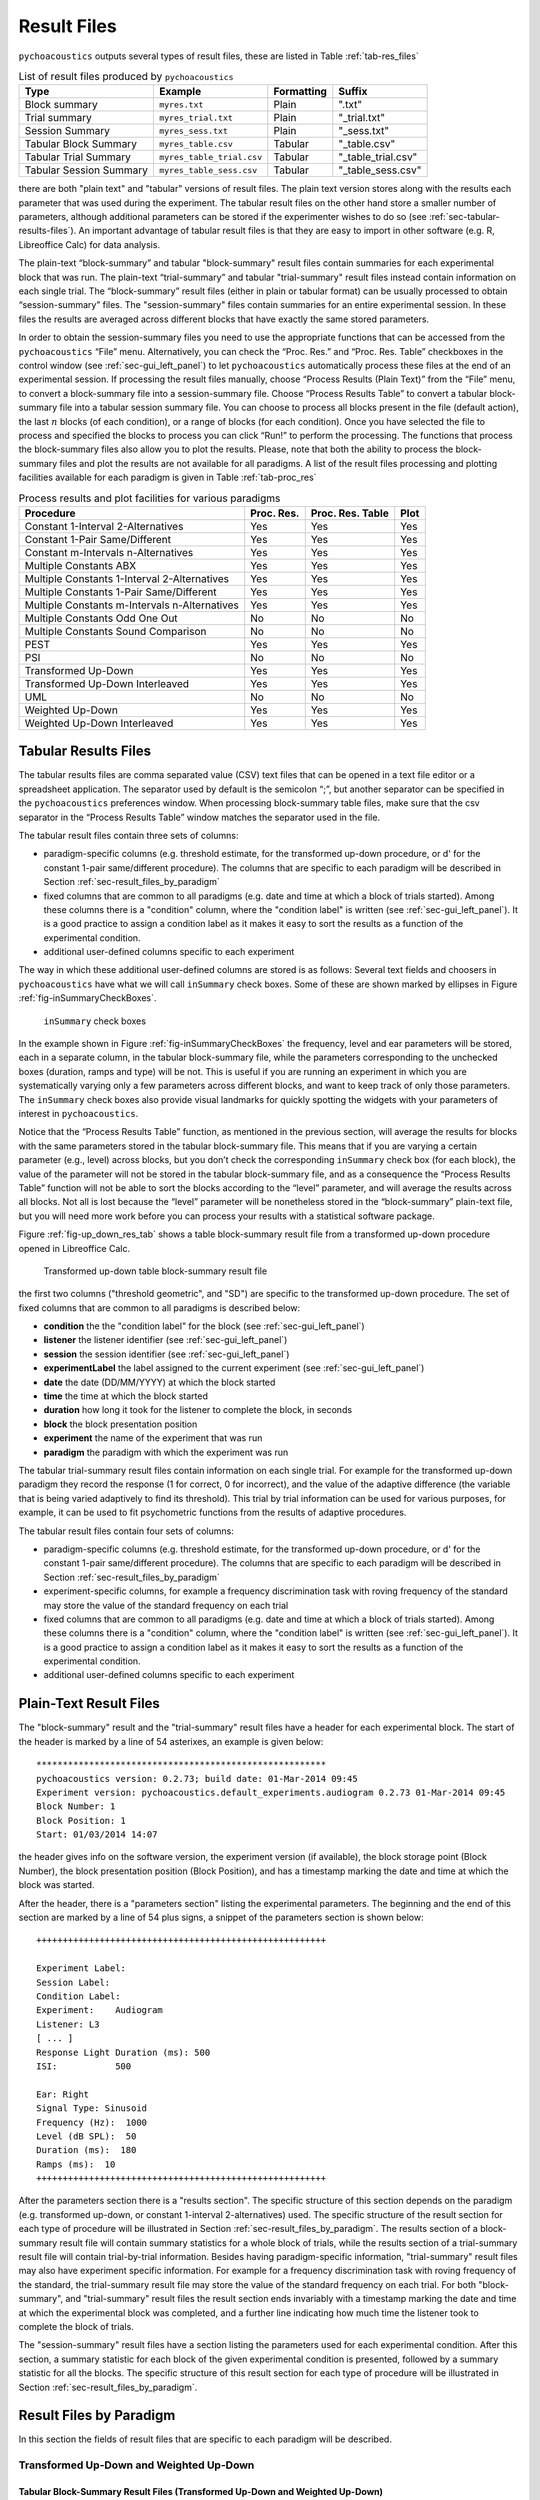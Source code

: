 .. _sec-results_files:

Result Files
*************

``pychoacoustics`` outputs several types of
result files, these are listed in Table :ref:`tab-res_files`

.. _tab-res_files:

.. table:: List of result files produced by ``pychoacoustics``

  ======================== ============================= ========== ======================
  Type                     Example                       Formatting Suffix
  ======================== ============================= ========== ======================
  Block summary            ``myres.txt``                 Plain      ".txt"
  Trial summary            ``myres_trial.txt``           Plain      "_trial.txt"
  Session Summary          ``myres_sess.txt``	         Plain      "_sess.txt"
  Tabular Block Summary    ``myres_table.csv``           Tabular    "_table.csv"
  Tabular Trial Summary    ``myres_table_trial.csv``     Tabular    "_table_trial.csv"
  Tabular Session Summary  ``myres_table_sess.csv``      Tabular    "_table_sess.csv"
  ======================== ============================= ========== ======================
  
there are both "plain text" and "tabular" versions of result files. The plain text version stores along with the results each parameter that was used during the experiment. The tabular result files
on the other hand store a smaller number of parameters, although additional parameters can be stored if the
experimenter wishes to do so (see :ref:`sec-tabular-results-files`). An important advantage of
tabular result files is that they are easy to import in other software (e.g. R, Libreoffice Calc) for data analysis.
   
The plain-text “block-summary” and tabular "block-summary" result files contain summaries 
for each experimental block that was run. The plain-text “trial-summary” and tabular "trial-summary" result 
files instead contain information on each single
trial. The “block-summary” result files (either in plain or tabular format) can be usually processed to
obtain “session-summary” files.
The "session-summary" files contain summaries for an entire 
experimental session. In these files the results are averaged across 
different blocks that have exactly the same stored parameters.

In order to obtain the session-summary
files you need to use the appropriate functions that can be accessed
from the ``pychoacoustics`` “File” menu. Alternatively, you can check the “Proc. Res.” 
and “Proc. Res. Table” checkboxes in the control window (see :ref:`sec-gui_left_panel`)
to let ``pychoacoustics`` automatically process these files at the end of an
experimental session. If processing the result files manually, choose
“Process Results (Plain Text)” from the “File” menu, to convert a block-summary file
into a session-summary file. Choose “Process Results Table” to
convert a tabular block-summary file into a tabular session
summary file. You can choose to
process all blocks present in the file (default action), the last
:math:`n` blocks (of each condition), or a range of blocks (for each
condition). Once you have selected the file to process and specified the
blocks to process you can click “Run!” to perform the processing.
The functions that process the block-summary files also allow you to plot the
results. Please, note that both the ability to process the block-summary files
and plot the results are not available for all paradigms.
A list of the result files processing and plotting facilities available
for each paradigm is given in Table :ref:`tab-proc_res`

.. _tab-proc_res:

.. table:: Process results and plot facilities for various paradigms

  ==================================================  ========== ================== =======
  Procedure                                           Proc. Res. Proc. Res. Table   Plot
  ==================================================  ========== ================== =======
  Constant 1-Interval 2-Alternatives                  Yes        Yes                Yes
  Constant 1-Pair Same/Different                      Yes        Yes                Yes
  Constant m-Intervals n-Alternatives                 Yes        Yes                Yes
  Multiple Constants ABX                              Yes        Yes                Yes
  Multiple Constants 1-Interval 2-Alternatives        Yes        Yes                Yes
  Multiple Constants 1-Pair Same/Different            Yes        Yes                Yes
  Multiple Constants m-Intervals n-Alternatives       Yes        Yes                Yes
  Multiple Constants Odd One Out                      No         No                 No
  Multiple Constants Sound Comparison                 No         No                 No	   
  PEST                                                Yes        Yes                Yes
  PSI                                                 No         No                 No
  Transformed Up-Down                                 Yes        Yes                Yes
  Transformed Up-Down Interleaved                     Yes        Yes                Yes
  UML                                                 No         No                 No
  Weighted Up-Down                                    Yes        Yes                Yes
  Weighted Up-Down Interleaved                        Yes        Yes                Yes
  ==================================================  ========== ================== =======

.. _sec-tabular-results-files:

Tabular Results Files
=====================

The tabular results files are comma separated value (CSV) text files
that can be opened in a text file editor or a spreadsheet application.
The separator used by default is the semicolon “;”, but another
separator can be specified in the ``pychoacoustics`` preferences window.
When processing block-summary table files, make sure that the csv
separator in the “Process Results Table” window matches the separator
used in the file.

The tabular result files contain three sets of columns:

- paradigm-specific columns (e.g. threshold estimate, for the transformed
  up-down procedure, or d' for the constant 1-pair same/different procedure).
  The columns that are specific to each paradigm will be described in
  Section :ref:`sec-result_files_by_paradigm`
- fixed columns that are common to all paradigms (e.g. date and time
  at which a block of trials started). Among these columns there is a
  "condition" column, where the "condition label" is written
  (see :ref:`sec-gui_left_panel`). It is a good practice to assign 
  a condition label as it makes it easy to sort the results as a function of the 
  experimental condition.
- additional user-defined columns specific to each experiment

The way in which these additional user-defined columns are stored is as follows:
Several text fields and choosers in ``pychoacoustics`` have what we will call
``inSummary`` check boxes. Some of these are shown marked by ellipses 
in Figure :ref:`fig-inSummaryCheckBoxes`.

.. _fig-inSummaryCheckBoxes:

.. figure:: Figures/inSummaryCheckBoxes.png
   :scale: 75%
   :alt: ``inSummary`` check boxes

   ``inSummary`` check boxes

In the example shown in Figure :ref:`fig-inSummaryCheckBoxes` the frequency,
level and ear parameters will be stored, each in a separate column, in
the tabular block-summary file, while the parameters
corresponding to the unchecked boxes (duration, ramps and type) will be
not. This is useful if you are running an experiment in which you are
systematically varying only a few parameters across different blocks,
and want to keep track of only those parameters. The ``inSummary`` check
boxes also provide visual landmarks for quickly spotting the widgets
with your parameters of interest in ``pychoacoustics``.

Notice that the “Process Results Table” function, as mentioned in the
previous section, will average the results for blocks with the same
parameters stored in the tabular block-summary file. This
means that if you are varying a certain parameter (e.g., level) across
blocks, but you don’t check the corresponding ``inSummary`` check box
(for each block), the value of the parameter will not be stored in the
tabular block-summary file, and as a consequence the “Process
Results Table” function will not be able to sort the blocks according to
the “level” parameter, and will average the results across all blocks.
Not all is lost because the “level” parameter will be nonetheless
stored in the “block-summary” plain-text file, but you will need more work before
you can process your results with a statistical software package.

Figure :ref:`fig-up_down_res_tab` shows a table block-summary result
file from a transformed up-down procedure opened in Libreoffice Calc.

.. _fig-up_down_res_tab:

.. figure:: Figures/up_down_res_tab.png
   :scale: 50%
   :alt: Transformed up-down table block-summary result file

   Transformed up-down table block-summary result file

the first two columns ("threshold geometric", and "SD") are specific
to the transformed up-down procedure. The set of fixed columns
that are common to all paradigms is described below:

- **condition** the the "condition label" for the block (see :ref:`sec-gui_left_panel`)
- **listener** the listener identifier (see :ref:`sec-gui_left_panel`)
- **session** the session identifier (see :ref:`sec-gui_left_panel`)
- **experimentLabel** the label assigned to the current experiment
  (see :ref:`sec-gui_left_panel`)
- **date** the date (DD/MM/YYYY) at which the block started
- **time** the time at which the block started
- **duration** how long it took for the listener to complete the
  block, in seconds
- **block** the block presentation position
- **experiment** the name of the experiment that was run
- **paradigm** the paradigm with which the experiment was run


The tabular trial-summary result files contain information on each single trial. For example 
for the transformed up-down paradigm they record the response (1 for correct, 0 for incorrect), and
the value of the adaptive difference (the variable that is being varied adaptively to find its threshold).
This trial by trial information can be used for various purposes, for example, it can be used to fit
psychometric functions from the results of adaptive procedures.

The tabular result files contain four sets of columns:

- paradigm-specific columns (e.g. threshold estimate, for the transformed
  up-down procedure, or d' for the constant 1-pair same/different procedure).
  The columns that are specific to each paradigm will be described in
  Section :ref:`sec-result_files_by_paradigm`
- experiment-specific columns, for example a frequency discrimination task with
  roving frequency of the standard may store the value of the standard frequency on each trial  
- fixed columns that are common to all paradigms (e.g. date and time
  at which a block of trials started). Among these columns there is a
  "condition" column, where the "condition label" is written
  (see :ref:`sec-gui_left_panel`). It is a good practice to assign 
  a condition label as it makes it easy to sort the results as a function of the 
  experimental condition.
- additional user-defined columns specific to each experiment
    
.. todo::
   
   For the experiment-specific column in tabular trial-summary files, make reference to prm['additional_parameters_to_write'] when it will be explained in the writing your own experiments section

.. _sec-plain-text-results-files:

Plain-Text Result Files
=======================

The "block-summary" result and the "trial-summary" result files
have a header for each experimental block. The start of the header
is marked by a line of 54 asterixes, an example is given below:

::

   *******************************************************
   pychoacoustics version: 0.2.73; build date: 01-Mar-2014 09:45
   Experiment version: pychoacoustics.default_experiments.audiogram 0.2.73 01-Mar-2014 09:45
   Block Number: 1
   Block Position: 1
   Start: 01/03/2014 14:07

the header gives info on the software version, the experiment
version (if available), the block storage point (Block Number), 
the block presentation position (Block Position), and has a 
timestamp marking the date and time at which the block was started.

After the header, there is a "parameters section" listing the 
experimental parameters. The beginning and the end of this section
are marked by a line of 54 plus signs, a snippet of the parameters
section is shown below:

::

   +++++++++++++++++++++++++++++++++++++++++++++++++++++++

   Experiment Label: 
   Session Label: 
   Condition Label: 
   Experiment:    Audiogram
   Listener: L3     
   [ ... ]
   Response Light Duration (ms): 500
   ISI:           500

   Ear: Right
   Signal Type: Sinusoid
   Frequency (Hz):  1000
   Level (dB SPL):  50
   Duration (ms):  180
   Ramps (ms):  10
   +++++++++++++++++++++++++++++++++++++++++++++++++++++++

After the parameters section there is a "results section". 
The specific structure of this section
depends on the paradigm (e.g. transformed up-down, or constant
1-interval 2-alternatives) used.
The specific structure of the result section for each type of
procedure will be illustrated in Section :ref:`sec-result_files_by_paradigm`.
The results section of a block-summary result file will contain
summary statistics for a whole block of trials, while the results
section of a trial-summary result file will contain trial-by-trial information.
Besides having paradigm-specific information, "trial-summary" result files may also have
experiment specific information. For example for a frequency discrimination task with
roving frequency of the standard, the trial-summary result file may store the value of the standard frequency on each trial.
For both "block-summary", and "trial-summary" result files the result section ends invariably with a timestamp marking the
date and time at which the
experimental block was completed, and a further line indicating
how much time the listener took to complete the block of trials.

.. todo::
   
   For the experiment-specific column in plain-text trial-summary result files, make reference to prm['additional_parameters_to_write'] when it will be explained in the writing your own experiments section

The "session-summary" result files have a section listing the
parameters used for each experimental condition. After this
section, a summary statistic for each block of the given experimental
condition is presented, followed by a summary statistic for all the blocks.
The specific structure of this result section for each type of
procedure will be illustrated in Section :ref:`sec-result_files_by_paradigm`.


.. _sec-result_files_by_paradigm:

Result Files by Paradigm
========================

In this section the fields of result files that are specific to each
paradigm will be described.


Transformed Up-Down and Weighted Up-Down
----------------------------------------

Tabular Block-Summary Result Files (Transformed Up-Down and Weighted Up-Down)
^^^^^^^^^^^^^^^^^^^^^^^^^^^^^^^^^^^^^^^^^^^^^^^^^^^^^^^^^^^^^^^^^^^^^^^^^^^^^

The transformed up-down and weighted up-down tabular block-summary result files have two
paradigm-specific columns:

- **threshold_arithmetic** or **threshold_geometric** the estimate of the threshold derived by averaging
  the final turnpoints of the adaptive track. Whether the column is named "threshold_arithmetic", or
  "threshold_geometric" depends on whether the adaptive track followed a geometric, or an arithmetic
  procedure. For "threshold_arithmetic" the threshold estimate is the arithmetic mean
  of the turnpoints, for "threshold_geometric" the threshold estimate is the geometric mean of
  the turnpoints.
- **SD** the standard deviation of the final turnpoints of the adaptive track. If the procedure
  is geometric the geometric standard deviation is calculated, otherwise the arithmetic standard deviation
  is calculated.


Tabular Trial-Summary Result Files (Transformed Up-Down and Weighted Up-Down)
^^^^^^^^^^^^^^^^^^^^^^^^^^^^^^^^^^^^^^^^^^^^^^^^^^^^^^^^^^^^^^^^^^^^^^^^^^^^^

The transformed up-down and weighted up-down tabular trial-summary result files have two
paradigm-specific columns:

- **adaptive_difference** the value of the adaptive difference, that is the variable that is being varied adaptively to find its threshold
- **response** 1 if the response was correct, 0 otherwise
 

Tabular Session-Summary Result Files (Transformed Up-Down and Weighted Up-Down)
^^^^^^^^^^^^^^^^^^^^^^^^^^^^^^^^^^^^^^^^^^^^^^^^^^^^^^^^^^^^^^^^^^^^^^^^^^^^^^^

The transformed up-down and weighted up-down tabular session-summary result files have two
paradigm-specific columns:

- **threshold_arithmetic** or **threshold_geometric** the arithmetic, or geometric average
  of the threshold estimates obtained in each block
- **SE** the arithmetic or geometric standard error of the  threshold estimates obtained in each block
    

Plain-Text Block-Summary Result Files (Transformed Up-Down and Weighted Up-Down)
^^^^^^^^^^^^^^^^^^^^^^^^^^^^^^^^^^^^^^^^^^^^^^^^^^^^^^^^^^^^^^^^^^^^^^^^^^^^^^^^

The results section of a transformed up-down procedure are shown below
(weighted up-down result files have the same structure):

::

   42.00 62.00 58.00 66.00 | 60.00 64.00 58.00 62.00 54.00 56.00 50.00 52.00 | 

   turnpointMean = 57.00, s.d. =  4.90 
   B1 = 30, B2 = 22

the first line lists the turnpoints; the first ``|`` sign separates 
the initial turnpoints, which are not included in the threshold estimate, 
from the final turnpoints. The second line shows the threshold estimate 
(``turnpointMean``) which is obtained by averaging the final turnpoints,
and the standard deviation of the turnpoints.
The final line lists the number of times each button was pressed by the listener.
In the above case the listener pressed button one 30 times and button two 22 times.
This may be useful to detect any biases in the choice of interval. The results above were collected using
an arithmetic procedure. When the results are obtained with a geometric procedure
the second line of the results section labels the threshold estimate as 
``geometric turnpointMean``, as shown in the example below:

::

   0.08  5.00  1.25 80.00 | 10.00 40.00 10.00 200.00 25.00 200.00  6.25 25.00 | 

   geometric turnpointMean = 29.82, s.d. =  3.75 
   B1 = 22, B2 = 40

and the threshold and standard deviation values are computed as geometric mean, and geometric standard deviation, respectively.

Plain-Text Trial-Summary Result Files (Transformed Up-Down and Weighted Up-Down)
^^^^^^^^^^^^^^^^^^^^^^^^^^^^^^^^^^^^^^^^^^^^^^^^^^^^^^^^^^^^^^^^^^^^^^^^^^^^^^^^

A snippet from a transformed up-down trial-summary result file is shown
below:

::

   50.0; 1; 
   50.0; 1; 
   46.0; 1; 
   46.0; 1; 
   42.0; 1; 
   42.0; 0; 
   46.0; 0; 
   50.0; 1; 

each row represents a trial, the first colum shows the value of the
adaptive difference for that trial (e.g. the level of the signal in
a signal detection task), while the second column indicates whether
the response was correct (``1``), or incorrect (``0``). Note that 
depending on the experiment, additional variables may be stored in
a ``trial-summary`` result file. For example, in the ``F0DL`` experiment, which
has an option to use either a fixed, or a roving F0, the F0 for the
trial is listed in the third column of the ``trial-summary`` result file, as shown
below:

::

   20.0; 1; 408.58891957189206 ;
   20.0; 1; 409.72312872085564 ;
   5.0; 1; 474.15423804320403 ;
   5.0; 1; 404.43567907073964 ;
   1.25; 1; 456.6493420827598 ;
   1.25; 1; 406.34270314673716 ;

Plain-Text Session-Summary Files (Transformed Up-Down and Weighted Up-Down)
^^^^^^^^^^^^^^^^^^^^^^^^^^^^^^^^^^^^^^^^^^^^^^^^^^^^^^^^^^^^^^^^^^^^^^^^^^^

The result section of a session-summary result file for a transformed up-down procedure is shown
below:

::

   57.00
   44.00

   Mean = 50.50 
   SE =  6.50 

the session included two blocks of trials, and the first two lines
list the threshold estimate for each of these blocks. The following
lines present the mean and the standard error of these threshold
estimates. If the procedure is arithmetic, the mean and the standard error
are calculated as the arithmetic meand and the arithmetic standard error.
If the procedure is geometric, the mean and the standard error
are calculated as the geometric meand and the geometric standard error.

Transformed Up-Down and Weighted Up-Down Interleaved Result Files
------------------------------------------------------------------

Tabular Block-Summary Result Files (Transformed Up-Down and Weighted Up-Down Interleaved)
^^^^^^^^^^^^^^^^^^^^^^^^^^^^^^^^^^^^^^^^^^^^^^^^^^^^^^^^^^^^^^^^^^^^^^^^^^^^^^^^^^^^^^^^^

For each adaptive track, the transformed up-down and weighted up-down interleaved tabular block-summary result files have two
paradigm-specific columns:

- **threshold_arithmetic_trackX** or **threshold_geometric_trackX** the estimate of the threshold derived by averaging
  the final turnpoints of the adaptive track number *X*. Whether the column is named "threshold_arithmetic", or
  "threshold_geometric" depends on whether the adaptive track followed a geometric, or an arithmetic
  procedure. For "threshold_arithmetic" the threshold estimate is the arithmetic mean
  of the turnpoints, for "threshold_geometric" the threshold estimate is the geometric mean of
  the turnpoints.
- **SD_trackX** the standard deviation of the final turnpoints of the
  adaptive track number *X*. If the procedure
  is geometric the geometric standard deviation is calculated, otherwise the arithmetic standard deviation
  is calculated.

Tabular Trial-Summary Result Files (Transformed Up-Down and Weighted Up-Down Interleaved)
^^^^^^^^^^^^^^^^^^^^^^^^^^^^^^^^^^^^^^^^^^^^^^^^^^^^^^^^^^^^^^^^^^^^^^^^^^^^^^^^^^^^^^^^^

Not currently implemented.

Tabular Session-Summary Result Files (Transformed Up-Down and Weighted Up-Down Interleaved)
^^^^^^^^^^^^^^^^^^^^^^^^^^^^^^^^^^^^^^^^^^^^^^^^^^^^^^^^^^^^^^^^^^^^^^^^^^^^^^^^^^^^^^^^^^^

For each adaptive track, the transformed up-down and weighted up-down
interleaved tabular session-summary result files have two
paradigm-specific columns:

- **threshold_arithmetic_trackX** or **threshold_geometric_trackX** the arithmetic, or geometric average
  of the threshold estimates obtained in each block for the adaptive
  track number *X*
- **SE_trackX** the arithmetic or geometric standard error of the
  threshold estimates obtained in each block for the track number *X*

Plain-Text Block-Summary Result Files (Transformed Up-Down and Weighted Up-Down Interleaved)
^^^^^^^^^^^^^^^^^^^^^^^^^^^^^^^^^^^^^^^^^^^^^^^^^^^^^^^^^^^^^^^^^^^^^^^^^^^^^^^^^^^^^^^^^^^^

The result section of a plain-text block-summary file with a
transformed up-down interleaved paradigm is shown below:

::
   
   TRACK 1:
   -212.00 -208.00 -212.00 -200.00 | -204.00 -200.00 -204.00 -202.00 -204.00 -202.00 -208.00 -206.00 -208.00 -202.00 -206.00 -202.00 -208.00 -206.00 -208.00 -204.00 -208.00 -204.00 -210.00 -206.00 -210.00 -204.00 -206.00 -204.00 | 

   turnpointMean = -205.25, s.d. =  2.69 
   B1 = 44, B2 = 47

   TRACK 2:
   -208.00 -200.00 -208.00 -204.00 | -214.00 -212.00 -228.00 -224.00 -226.00 -224.00 -232.00 -230.00 -232.00 -230.00 -238.00 -232.00 | 

   turnpointMean = -226.83, s.d. =  7.55 
   B1 = 29, B2 = 42

for each track, after the track label ("TRACK 1", "TRACK 2", etc...), the first line lists the turnpoints; the first ``|`` sign separates 
the initial turnpoints, which are not included in the threshold estimate, 
from the final turnpoints. The second line after the track label shows the threshold estimate 
(``turnpointMean``) which is obtained by averaging the final turnpoints,
and the standard deviation of the turnpoints.
The final line lists the number of times each button was pressed by
the listener. The results above were collected using
an arithmetic procedure. When the results are obtained with a geometric procedure
the second line of the results section labels the threshold estimate as 
``geometric turnpointMean``, and the threshold and standard deviation
values are computed as geometric mean, and geometric standard deviation, respectively.

Plain-Text Trial-Summary Result Files (Transformed Up-Down and Weighted Up-Down Interleaved)
^^^^^^^^^^^^^^^^^^^^^^^^^^^^^^^^^^^^^^^^^^^^^^^^^^^^^^^^^^^^^^^^^^^^^^^^^^^^^^^^^^^^^^^^^^^^

A snippet from the he results section of a plain-text trial-summary file for a
transformed up-down interleaved paradigm is shown below:

::
   
   -200.0; TRACK 1; 1; 
   -200.0; TRACK 2; 1; 
   -200.0; TRACK 1; 1; 
   -200.0; TRACK 2; 1;

for each trial, the first column shows the value of the adaptive difference (e.g. the level of the signal in
a signal detection task), the second column shows the track number,
and the third column indicates whether the response was correct (``1``), or incorrect (``0``)


Plain-Text Session-Summary Files (Transformed Up-Down and Weighted Up-Down Interleaved)
^^^^^^^^^^^^^^^^^^^^^^^^^^^^^^^^^^^^^^^^^^^^^^^^^^^^^^^^^^^^^^^^^^^^^^^^^^^^^^^^^^^^^^^

The results section of a plain-text session-summary file for a
transformed up-down interleaved paradigm is shown below:

::
   
   ----------
   TRACK 1: 
   -205.25
   -228.33

   Mean = -216.79 
   SE = 11.54 


   ----------
   TRACK 2: 
   -226.83
   -214.14

   Mean = -220.49 
   SE =  6.35

for each track, first a list of the threshold estimates obtained in
each block is printed. Then the geometric or arithmetic (depending on
the procedure) mean and standard deviation are shown.


UML and PSI Result Files
------------------------

Tabular Block-Summary Result Files (UML and PSI)
^^^^^^^^^^^^^^^^^^^^^^^^^^^^^^^^^^^^^^^^^^^^^^^^

The UML and PSI tabular block-summary result files have three
paradigm-specific columns:

- **threshold** the estimate of the threshold, or the midpoint of the psychometric function
- **slope** the estimate of the slope of the psychometric function
- **lapse** the estimate of the lapse rate, which determines the upper asymptote of the psychometric function

Tabular Trial-Summary Result Files (UML and PSI)
^^^^^^^^^^^^^^^^^^^^^^^^^^^^^^^^^^^^^^^^^^^^^^^^

The UML and PSI tabular block-summary result files have two
paradigm-specific columns:

- **adaptive_difference** the value at each trial of the parameter that is 
  adaptively varied to find the psychometric function
- **response** the response of the listener, 1 if s/he chose the correct
  interval, 0 otherwise

Tabular Session-Summary Result Files (UML and PSI)
^^^^^^^^^^^^^^^^^^^^^^^^^^^^^^^^^^^^^^^^^^^^^^^^^^

Not currently implemented. Probably this will be never implemented
because it makes more sense to obtain session estimates by fitting psychometric functions to the
responses across all the session than to average the estimates from
the tabular block-summary result files.

Plain-Text Block-Summary Result Files (UML and PSI)
^^^^^^^^^^^^^^^^^^^^^^^^^^^^^^^^^^^^^^^^^^^^^^^^^^^

The results section of a UML procedure is shown below
(the structure for the PSI procedure is the same):

::
     
   Midpoint = 0.046 
   Slope = 1.299 
   Lapse = 0.061 

   B1 = 51, B2 = 49

the first line shows the estimated midpoint of the psychometric function (the threshold),
the second line shows the estimated slope of the psychometric function, and the third line
shows the estimated lapse rate which determines the upper asymptote of the psychometric function.


Plain-Text Trial-Summary Result Files (UML and PSI)
^^^^^^^^^^^^^^^^^^^^^^^^^^^^^^^^^^^^^^^^^^^^^^^^^^^

The result section of the UML and PSI tabular trial-summary files has two paradigm-specific columns. The first column
shows the value of the adaptive difference (the parameter that is 
adaptively varied to find the psychometric function) for each trial. The second column
shows the response (1 for correct, 0 otherwise) given by the listener
on each trial.

Plain-Text Session-Summary Result Files (UML and PSI)
^^^^^^^^^^^^^^^^^^^^^^^^^^^^^^^^^^^^^^^^^^^^^^^^^^^^^

Not currently implemented. Probably this will be never implemented
because it makes more sense to obtain session estimates by fitting psychometric functions to the
responses across all the session than to average the estimates from
the plain-text block-summary result files.

PEST Result Files
-----------------

Tabular Block-Summary Result Files (PEST)
^^^^^^^^^^^^^^^^^^^^^^^^^^^^^^^^^^^^^^^^^

The PEST tabular block-summary result files have a single paradigm
specific column:

- **threshold_arithmetic** or **threshold_geometric** the threshold estimate. Whether the column is labelled "threshold_arithmetic", or "threshold_geometric" depends on whether an arithmetic, or a geometric procedure was used to vary the adaptive difference (the variable that is being varied adaptively to find its threshold).


Tabular Trial-Summary Result Files (PEST)
^^^^^^^^^^^^^^^^^^^^^^^^^^^^^^^^^^^^^^^^^

Not currently implemented.

Tabular Session-Summary Result Files (PEST)
^^^^^^^^^^^^^^^^^^^^^^^^^^^^^^^^^^^^^^^^^^^

The PEST tabular session-summary result files have two paradigm
specific columns:

- **threshold_arithmetic** or **threshold_geometric** the threshold estimated by averaging across trial blocks. Whether the column is labelled "threshold_arithmetic", or "threshold_geometric" depends on whether an arithmetic, or a geometric procedure was used to vary the adaptive difference (the variable that is being varied adaptively to find its threshold). For "threshold_arithmetic" the threshold estimate is obtained by the arithmetic mean of the threshold estimates in each block. For "threshold_geometric" the threshold estimate is obtained by the geometric mean of the threshold estimates in each block. 
- **SE** the standard error of the mean threshold obtained by averaging across blocks. For "threshold_arithmetic" the standard error is obtained by the arithmetic standard error of the threshold estimates in each block. For "threshold_geometric" the standard error is obtained by the geometric standard error of the threshold estimates in each block. 

Plain-Text Block-Summary Result Files (PEST)
^^^^^^^^^^^^^^^^^^^^^^^^^^^^^^^^^^^^^^^^^^^^

The result section of a plain-text block-summary result file obtained with the PEST paradigm is shown below:

::

   Threshold =  0.62 
   B1 = 179, B2 = 160

the first line shows the threshold estimate. The second line shows how many times the listener pressed each button. This may be useful to detect any biases in the choice of interval.

Plain-Text Trial-Summary Result Files (PEST)
^^^^^^^^^^^^^^^^^^^^^^^^^^^^^^^^^^^^^^^^^^^^

A snippet from a plain-text trial-summary result file obtained
with the PEST paradigm is shown below:

::

   50.0; 1; 
   50.0; 1; 
   50.0; 1; 
   50.0; 1; 
   50.0; 1; 
   50.0; 1; 
   50.0; 1; 
   45.0; 1; 
   40.0; 1; 
   30.0; 1; 
   30.0; 1; 
   30.0; 1;

the first column shows the value of the adaptive difference that was tested in
each trial. The second column indicates whether the listener's response was correct
or not (1 for correct, 0 otherwise).
   
Plain-Text Session-Summary Files (PEST)
^^^^^^^^^^^^^^^^^^^^^^^^^^^^^^^^^^^^^^^

The result section of a plain-text session-summary result file obtained with the PEST paradigm is shown below:

::

    0.62
    -0.62

    Mean =  0.00 
    SE =  0.62
   
the section starts with a listing of the threshold estimates obtained in each block.
After this listing the mean and standard error (arithmetic, or geometric, depending on the procedure used) of these threshold estimates are shown.


Constant m-Intervals n-Alternatives Result Files
------------------------------------------------

Tabular Block-Summary Result Files (Constant m-Intervals n-Alternatives)
^^^^^^^^^^^^^^^^^^^^^^^^^^^^^^^^^^^^^^^^^^^^^^^^^^^^^^^^^^^^^^^^^^^^^^^^

The constant m-intervals n-alternatives tabular block-summary result files have four
paradigm-specific columns:

- **dprime** the d' value
- **perc_corr** the percentage of correct response
- **n_corr** the number of correct responses
- **n_trials** the total number of trials

Tabular Trial-Summary Result Files (Constant m-Intervals n-Alternatives)
^^^^^^^^^^^^^^^^^^^^^^^^^^^^^^^^^^^^^^^^^^^^^^^^^^^^^^^^^^^^^^^^^^^^^^^^

Not currently available

Tabular Session-Summary Result Files (Constant m-Intervals n-Alternatives)
^^^^^^^^^^^^^^^^^^^^^^^^^^^^^^^^^^^^^^^^^^^^^^^^^^^^^^^^^^^^^^^^^^^^^^^^^^

The constant m-intervals n-alternatives tabular session-summary result files have four
paradigm-specific columns:

- **dprime** the d' value
- **perc_corr** the percentage of correct response
- **n_corr** the number of correct responses
- **n_trials** the total number of trials

Plain-Text Block-Summary Result Files (Constant m-Intervals n-Alternatives)
^^^^^^^^^^^^^^^^^^^^^^^^^^^^^^^^^^^^^^^^^^^^^^^^^^^^^^^^^^^^^^^^^^^^^^^^^^^

The result section of a plain-text block-summary result file obtained
with a constant m-intervals n-alternatives procedure is shown below:

::
   
   No. Correct = 37
   No. Total = 50
   Percent Correct =  0.74 
   d-prime = 0.910 

the first row shows the number of correct responses, the second row
shows the total number of trials, the third row shows the percentage
of correct responses, while the last row shows the d' value.
   
Plain-Text Trial-Summary Result Files (Constant m-Intervals n-Alternatives)
^^^^^^^^^^^^^^^^^^^^^^^^^^^^^^^^^^^^^^^^^^^^^^^^^^^^^^^^^^^^^^^^^^^^^^^^^^^

A snippet from a plain-text  trial-summary result file obtained
with a constant m-intervals n-alternatives procedure is shown below:

::
   
   1; 
   1; 
   0; 
   0; 
   1;

the first and only column shows the response of the listenr (1 for
correct, 0 otherwise).

Plain-Text Session-Summary Files (Constant m-Intervals n-Alternatives)
^^^^^^^^^^^^^^^^^^^^^^^^^^^^^^^^^^^^^^^^^^^^^^^^^^^^^^^^^^^^^^^^^^^^^^

::
   
   d-prime Block 1 = 0.910 
   d-prime Block 2 = 0.742 

   No. Correct = 72 
   No. Total = 100 
   Percent Correct = 72.00 
   d-prime = 0.824 


Multiple Constants m-Intervals n-Alternatives Result Files
----------------------------------------------------------

Tabular Block-Summary Result Files (Multiple Constants m-Intervals n-Alternatives)
^^^^^^^^^^^^^^^^^^^^^^^^^^^^^^^^^^^^^^^^^^^^^^^^^^^^^^^^^^^^^^^^^^^^^^^^^^^^^^^^^^

The multiple constants m-intervals n-alternatives tabular block-summary result files have four
paradigm-specific columns:

- **dprime_subcX** the d' value for sub-condition *X*
- **perc_corr_subcX** the percentage of correct response for sub-condition *X*
- **n_corr_subcX** the number of correct responses for sub-condition *X*
- **n_trials_subcX** the total number of trials for sub-condition *X*

Tabular Trial-Summary Result Files (Multiple Constants m-Intervals n-Alternatives)
^^^^^^^^^^^^^^^^^^^^^^^^^^^^^^^^^^^^^^^^^^^^^^^^^^^^^^^^^^^^^^^^^^^^^^^^^^^^^^^^^^

Not currently implemented.

Tabular Session-Summary Result Files (Multiple Constants m-Intervals n-Alternatives)
^^^^^^^^^^^^^^^^^^^^^^^^^^^^^^^^^^^^^^^^^^^^^^^^^^^^^^^^^^^^^^^^^^^^^^^^^^^^^^^^^^^^

The multiple constants m-intervals n-alternatives tabular
session-summary result files have the following
paradigm-specific columns:

- **dprime_ALL** the d' value across sub-conditions
- **perc_corr_ALL** the percentage of correct response across sub-conditions
- **n_corr_ALL** the number of correct responses across sub-conditions
- **n_trials_ALL** the total number of trials across sub-conditions

then for each sub-condition:

- **dprime_subcX** the d' value for sub-condition *X*
- **perc_corr_subcX** the percentage of correct response for sub-condition *X*
- **n_corr_subcX** the number of correct responses for sub-condition *X*
- **n_trials_subcX** the total number of trials for sub-condition *X*
  

Plain-Text Block-Summary Result Files (Multiple Constants m-Intervals n-Alternatives)
^^^^^^^^^^^^^^^^^^^^^^^^^^^^^^^^^^^^^^^^^^^^^^^^^^^^^^^^^^^^^^^^^^^^^^^^^^^^^^^^^^^^^

The result section of a plain-text block-summary result file obtained
with a multiple constants m-intervals n-alternatives procedure is shown below:

::
   
   CONDITION, 1; 1000.0
   No. Correct = 17
   No. Total = 25 
   Percent Correct = 68.00 
   d-prime = 0.661 

   CONDITION, 2; 2000.0
   No. Correct = 19
   No. Total = 25 
   Percent Correct = 76.00 
   d-prime = 0.999 

   CONDITION, ALL 
   No. Correct = 36
   No. Total = 50
   Percent Correct = 72.00 
   d-prime = 0.824

first, for each condition, after a line with the sub-condition number and
condition label, the number of correct responses, the number of total trials, the
percent of correct responses, and d' are show in successive lines. Then
the same information is shown for the data pooled across sub-conditions.


Plain-Text Trial-Summary Result Files (Multiple Constants m-Intervals n-Alternatives)
^^^^^^^^^^^^^^^^^^^^^^^^^^^^^^^^^^^^^^^^^^^^^^^^^^^^^^^^^^^^^^^^^^^^^^^^^^^^^^^^^^^^^

A snippet from a plain-text trial-summary result file obtained
with a multiple constants m-intervals n-alternatives procedure is
shown below:

::
   
   1000.0; 1; 
   1000.0; 1; 
   2000.0; 1; 
   1000.0; 0; 
   1000.0; 1; 
   2000.0; 1; 

the first column shows the sub-condition label for each trial, the second
column shows the response of the listener (1 for correct, 0
otherwise).

Plain-Text Session-Summary Files (Multiple Constants m-Intervals n-Alternatives)
^^^^^^^^^^^^^^^^^^^^^^^^^^^^^^^^^^^^^^^^^^^^^^^^^^^^^^^^^^^^^^^^^^^^^^^^^^^^^^^^

The result section of a plain-text session-summary result file obtained
with a multiple constants m-intervals n-alternatives procedure is shown below:

::
   
   CONDITION 1; 1000.0
   Percent Correct Block 1 = 68.00 
   Percent Correct Block 2 = 64.00 

   No. Correct = 33 
   No. Total = 50 
   Percent Correct = 66.00 
   d-prime = 0.583 

   CONDITION 2; 2000.0
   Percent Correct Block 1 = 76.00 
   Percent Correct Block 2 = 72.00 

   No. Correct = 37 
   No. Total = 50 
   Percent Correct = 74.00 
   d-prime = 0.910 

   CONDITION ALL
   Percent Correct Block 1 = 72.00 
   Percent Correct Block 2 = 68.00 

   No. Correct = 70 
   No. Total = 100 
   Percent Correct = 70.00 
   d-prime = 0.742

first, for each condition, a line with the sub-condition number and
sub-condition label is shown, followed by a list of the percentage of
correct responses for that condition in each block. After these lines
the number of correct responses, the number of total trials, the
percentage of correct responses, and d' are show in successive lines.

After these summaries for each sub-condition, the same summaries are shown
for the data pooled across sub-conditions ("CONDITION ALL").


Constant 1-Intervals 2-Alternatives Result Files
------------------------------------------------

Tabular Block-Summary Result Files (Constant 1-Intervals 2-Alternatives)
^^^^^^^^^^^^^^^^^^^^^^^^^^^^^^^^^^^^^^^^^^^^^^^^^^^^^^^^^^^^^^^^^^^^^^^^

The constant 1-interval 2-alternatives tabular block-summary result files have six
paradigm-specific columns:

- **dprime** the d' value
- **nTotal** the total number of trials 
- **nCorrectA** the number of correct responses for *A* (signal
  present) trials
- **nTotalA** the total number of *A* (signal present) trials
- **nCorrectB** the number of correct responses for *B* (signal
  absent) trials
- **nTotalB** the total number of *B* (signal absent) trials


Tabular Trial-Summary Result Files (Constant 1-Intervals 2-Alternatives)
^^^^^^^^^^^^^^^^^^^^^^^^^^^^^^^^^^^^^^^^^^^^^^^^^^^^^^^^^^^^^^^^^^^^^^^^

Not currently implemented.

Tabular Session-Summary Result Files (Constant 1-Intervals 2-Alternatives)
^^^^^^^^^^^^^^^^^^^^^^^^^^^^^^^^^^^^^^^^^^^^^^^^^^^^^^^^^^^^^^^^^^^^^^^^^^

The constant 1-interval 2-alternatives tabular session-summary result files have six
paradigm-specific columns:

- **dprime** the d' value
- **nTotal** the total number of trials 
- **nCorrectA** the number of correct responses for *A* (signal
  present) trials
- **nTotalA** the total number of *A* (signal
  present) trials
- **nCorrectB** the number of correct responses for *B* (signal
  absent) trials
- **nTotalB** the total number of *B* (signal
  absent) trials


Plain-Text Block-Summary Result Files (Constant 1-Intervals 2-Alternatives)
^^^^^^^^^^^^^^^^^^^^^^^^^^^^^^^^^^^^^^^^^^^^^^^^^^^^^^^^^^^^^^^^^^^^^^^^^^^

The result section of a plain-text block-summary result file obtained
with a constant 1-interval 2-alternatives procedure is
shown below:

::
   
   No. Correct = 16
   No. Total = 25
   Percent Correct = 64.00 
   d-prime = 0.785 

   No. Correct Condition Yes = 8
   No. Total Condition Yes = 11 
   Percent Correct Condition Yes = 72.73 
   No. Correct Condition No = 8
   No. Total Condition No = 14 
   Percent Correct Condition No = 57.14

the first part shows the number of correct responses, number of
total trials, the percentage of correct responses, and the d'
value. The second part shows the number of correct responses, the
number of total trials, and the percentage of correct responses
separately for signal present (in this case "Yes"), and signal absent
(in this case "No") trials. Please, note that "Yes", and "No" are the
names of the condition of the experiment that was ran. In other
experiments the names of the conditions will differ.


Plain-Text Trial-Summary Result Files (Constant 1-Intervals 2-Alternatives)
^^^^^^^^^^^^^^^^^^^^^^^^^^^^^^^^^^^^^^^^^^^^^^^^^^^^^^^^^^^^^^^^^^^^^^^^^^^

A snippet from a plain-text trial-summary result file obtained
with a constant 1-interval 2-alternatives procedure is
shown below:

::
   
   Yes; 1; 
   Yes; 1; 
   Yes; 0; 
   Yes; 1; 
   Yes; 1; 
   No; 0; 
   No; 0; 
   No; 0; 
   No; 0; 
   No; 1;

the first column shows the name of the condition (in this case "Yes"
for signal present, and "No" for signal absent). The second column
indicates  whether the response of the listener was correct or not (1 for correct, 0 otherwise).


Plain-Text Session-Summary Files (Constant 1-Intervals 2-Alternatives)
^^^^^^^^^^^^^^^^^^^^^^^^^^^^^^^^^^^^^^^^^^^^^^^^^^^^^^^^^^^^^^^^^^^^^^

The result section of a plain-text session-summary result file obtained
with a constant 1-interval 2-alternatives procedure is
shown below:

::
   
   d-prime Block 1 = 0.785
   d-prime Block 2 = 0.097

   No. Correct = 29 
   No. Total = 50 
   Percent Correct = 58.00 
   d-prime = 0.416 
   
   No. Correct A = 14 
   No. Total A = 23 
   Percent Correct A = 60.87 
   No. Correct B = 15 
   No. Total B = 27 
   Percent Correct B = 55.56

the section starts with a list of the d' values obtained on each block
of trials. The second paragraph shows the number of correct responses,
the total number of trials, the percentage of correct responses, and
the d' value. The last paragraph shows the number of correct
responses, the total number of trials, and the percentage of correct
responses separately for "A" (signal present), and "B" (signal absent) trials.



Multiple Constants 1-Intervals 2-Alternatives Result Files
----------------------------------------------------------

Tabular Block-Summary Result Files (Multiple Constants 1-Intervals 2-Alternatives)
^^^^^^^^^^^^^^^^^^^^^^^^^^^^^^^^^^^^^^^^^^^^^^^^^^^^^^^^^^^^^^^^^^^^^^^^^^^^^^^^^^

The multiple constants 1-interval 2-alternatives tabular block-summary
result files have the following paradigm-specific columns:

- **dprime_ALL** the d' value across all sub-conditions
- **nTotal_ALL** the total number of trials across all sub-conditions
- **nCorrectA_ALL** the number of correct responses for *A* (signal
  present) trials across all sub-conditions
- **nTotalA_ALL** the total number of *A* (signal present) trials across all sub-conditions
- **nCorrectB_ALL** the number of correct responses for *B* (signal
  absent) trials across all sub-conditions
- **nTotalB_ALL** the total number of *B* (signal absent) trials
  across all sub-conditions

then for each sub-condition:

- **dprime_subcX** the d' value for sub-condition *X*
- **nTotal_subcX** the total number of trials for sub-condition *X*
- **nCorrectA_subcX** the number of correct responses for *A* (signal
  present) trials for sub-condition *X*
- **nTotalA_subcX** the total number of *A* (signal present) trials for sub-condition *X*
- **nCorrectB_subcX** the number of correct responses for *B* (signal
  absent) trials for sub-condition *X*
- **nTotalB_subcX** the total number of *B* (signal absent) trials for sub-condition *X*

Tabular Trial-Summary Result Files (Multiple Constants 1-Intervals 2-Alternatives)
^^^^^^^^^^^^^^^^^^^^^^^^^^^^^^^^^^^^^^^^^^^^^^^^^^^^^^^^^^^^^^^^^^^^^^^^^^^^^^^^^^

Not currently implemented.

Tabular Session-Summary Result Files (Multiple Constants 1-Intervals 2-Alternatives)
^^^^^^^^^^^^^^^^^^^^^^^^^^^^^^^^^^^^^^^^^^^^^^^^^^^^^^^^^^^^^^^^^^^^^^^^^^^^^^^^^^^^

The multiple constants 1-interval 2-alternatives tabular session-summary
result files have the following paradigm-specific columns:

- **dprime_ALL** the d' value across all sub-conditions
- **nTotal_ALL** the total number of trials across all sub-conditions
- **nCorrectA_ALL** the number of correct responses for *A* (signal
  present) trials across all sub-conditions
- **nTotalA_ALL** the total number of *A* (signal present) trials across all sub-conditions
- **nCorrectB_ALL** the number of correct responses for *B* (signal
  absent) trials across all sub-conditions
- **nTotalB_ALL** the total number of *B* (signal absent) trials
  across all sub-conditions

then for each sub-condition:

- **dprime_subcX** the d' value for sub-condition *X*
- **nTotal_subcX** the total number of trials for sub-condition *X*
- **nCorrectA_subcX** the number of correct responses for *A* (signal
  present) trials for sub-condition *X*
- **nTotalA_subcX** the total number of *A* (signal present) trials for sub-condition *X*
- **nCorrectB_subcX** the number of correct responses for *B* (signal
  absent) trials for sub-condition *X*
- **nTotalB_subcX** the total number of *B* (signal absent) trials for sub-condition *X*

Plain-Text Block-Summary Result Files (Multiple Constants 1-Intervals 2-Alternatives)
^^^^^^^^^^^^^^^^^^^^^^^^^^^^^^^^^^^^^^^^^^^^^^^^^^^^^^^^^^^^^^^^^^^^^^^^^^^^^^^^^^^^^

The result section of a plain-text block-summary result file obtained
with a multiple constants 1-interval 2-alternatives procedure is shown below:

::
   
   CONDITION: 1; Center Frequency, 1000.0 
   No. Correct = 22
   No. Total = 25
   Percent Correct = 88.00 
   d-prime = 2.480 

   No. Correct Subcondition present = 13
   No. Total Subcondition present = 16 
   Percent Correct Subcondition present = 81.25 
   No. Correct Subcondition absent = 9
   No. Total Subcondition absent = 9 
   Percent Correct Subcondition absent = 100.00 


   CONDITION: 2; Center Frequency, 1001.0 
   No. Correct = 20
   No. Total = 25
   Percent Correct = 80.00 
   d-prime = 1.695 

   No. Correct Subcondition present = 9
   No. Total Subcondition present = 12 
   Percent Correct Subcondition present = 75.00 
   No. Correct Subcondition absent = 11
   No. Total Subcondition absent = 13 
   Percent Correct Subcondition absent = 84.62 


   CONDITION: ALL 
   No. Correct = 42
   No Total = 50
   Percent Correct = 84.00 
   d-prime = 2.127 

   No. Correct Subcondition present = 22
   No. Total Subcondition present = 28 
   Percent Correct Subcondition present = 78.57 
   No. Correct Subcondition absent = 20
   No. Total Subcondition absent = 22 
   Percent Correct Subcondition absent = 90.91

there are three parts, one containing summaries for each
sub-condition, and one containing summaries for the data pooled across
all sub-conditions ("CONDITION: ALL"). The parts containing summaries for each
sub-condition start with the sub-condition number, and sub-condition
label (this will vary from experiment to experiment). Following this,
the total number of correct responses, the total number of trials, the
percentage of correct responses, and the d' value for the subcondition
are shown. Then the number of correct responses, the number of total
responses, and the percentage of correct responses are shown for each
sub-sub-condition within a sub-condition. This same information is
then shown for the data pooled across all sub-condition.

Plain-Text Trial-Summary Result Files (Multiple Constants 1-Intervals 2-Alternatives)
^^^^^^^^^^^^^^^^^^^^^^^^^^^^^^^^^^^^^^^^^^^^^^^^^^^^^^^^^^^^^^^^^^^^^^^^^^^^^^^^^^^^^

A snippet from a plain-text trial-summary result file obtained
with a multiple constants 1-interval 2-alternatives procedure is shown below:

::
   
   Center Frequency, 1001.0; present; 0; 
   Center Frequency, 1000.0; absent; 1; 
   Center Frequency, 1001.0; absent; 1; 
   Center Frequency, 1000.0; present; 1;

the first column shows the subcondition label. The second column shows
the sub-sub-condition label (trial type). The third column indicates
whether the listener's response was correct or not (1 for a correct
response, 0 otherwise).


Plain-Text Session-Summary Files (Multiple Constants 1-Intervals 2-Alternatives)
^^^^^^^^^^^^^^^^^^^^^^^^^^^^^^^^^^^^^^^^^^^^^^^^^^^^^^^^^^^^^^^^^^^^^^^^^^^^^^^^

The result section of a plain-text session-summary result file obtained
with a multiple constants 1-interval 2-alternatives procedure is shown below:

::
   
   CONDITION: 1; Center Frequency, 1000.0 
   d-prime Block 1 = 2.480
   d-prime Block 2 = 2.108

   No. Correct = 43 
   No. Total = 50 
   Percent Correct = 86.00 
   d-prime = 2.480 

   No. Correct A = 26 
   No. Total A = 32 
   Percent Correct A = 81.25 
   No. Correct B = 17 
   No. Total B = 18 
   Percent Correct B = 94.44 

   ----------
   CONDITION: 2; Center Frequency, 1001.0 
   d-prime Block 1 = 1.695
   d-prime Block 2 = 1.177

   No. Correct = 38 
   No. Total = 50 
   Percent Correct = 76.00 
   d-prime = 1.411 

   No. Correct A = 18 
   No. Total A = 24 
   Percent Correct A = 75.00 
   No. Correct B = 20 
   No. Total B = 26 
   Percent Correct B = 76.92 

   ----------
   CONDITION: ALL 
   d-prime Block 1 = 2.127
   d-prime Block 2 = 1.539

   No. Correct = 81 
   No. Total = 100 
   Percent Correct = 81.00 
   d-prime = 1.790 

   No. Correct A = 44 
   No. Total A = 56 
   Percent Correct A = 78.57 
   No. Correct B = 37 
   No. Total B = 44 
   Percent Correct B = 84.09

there are three parts, one containing summaries for each
sub-condition, and one containing summaries for the data pooled across
all sub-conditions. The parts containing summaries for each
sub-condition start with a line showing the sub-condition number, and sub-condition
label (this will vary from experiment to experiment). Following this
there is a listing of d' values obtain in each block for that
subcondition. The next lines show the total number of correct
responses, the total number of trials, the percentage of correct
responses, and the d' value for the given sub-condition. Then, the
number of correct responses, the number of trials, and the percentage
of correct responses are shown for each trial type ("A" for signal
present, "B" for signal absent) within a sub-condition. This same information is
then shown for the data pooled across all sub-condition.

Constant 1-Pair Same/Different Result Files
-------------------------------------------

Tabular Block-Summary Result Files (Constant 1-Pair Same/Different)
^^^^^^^^^^^^^^^^^^^^^^^^^^^^^^^^^^^^^^^^^^^^^^^^^^^^^^^^^^^^^^^^^^^

The constant 1-pair same/different tabular block-summary result files have seven
paradigm-specific columns:

- **dprime_IO** the estimated d' for a listener using the independent observations strategy
- **dprime_diff** the estimated d' for a listener using the differencing strategy
- **nTotal** the total number of trials
- **nCorrect_same** the number of correct response for "same" trials
- **nTotal_same** the total number of "same" trials
- **nCorrect_different** the number of correct response for "different" trials
- **nTotal_different** the total number of "different" trials     


Tabular Session-Summary Result Files (Constant 1-Pair Same/Different)
^^^^^^^^^^^^^^^^^^^^^^^^^^^^^^^^^^^^^^^^^^^^^^^^^^^^^^^^^^^^^^^^^^^^^

The constant 1-pair same/different tabular session-summary result files have seven
paradigm-specific columns:

- **dprime_IO** the estimated d' for a listener using the independent observations strategy
- **dprime_diff** the estimated d' for a listener using the differencing strategy
- **nTotal** the total number of trials
- **nCorrect_same** the number of correct response for "same" trials
- **nTotal_same** the total number of "same" trials
- **nCorrect_different** the number of correct response for "different" trials
- **nTotal_different** the total number of "different" trials    

Plain-Text Block-Summary Result Files (Constant 1-Pair Same/Different)
^^^^^^^^^^^^^^^^^^^^^^^^^^^^^^^^^^^^^^^^^^^^^^^^^^^^^^^^^^^^^^^^^^^^^^

The results section for a  constant 1-pair same/different is shown below:

::

   No. Correct = 7
   No. Total = 10
   Percent Correct = 70.00 
   d-prime IO = 1.860 
   d-prime diff = 2.223 

   No. Correct Condition same = 4
   No. Total Condition same = 6 
   Percent Correct Condition same= 66.67 
   No. Correct Condition different = 3
   No. Total Condition different = 4 
   Percent Correct Condition different= 75.00

the first line shows the total number of correct responses. The second
line shows the total number of trials. The third line shows the percentage
of correct responses. The fourth line shows the  estimated d' for a listener using the independent observations strategy. The fifth line shows the estimated d' for a listener using the differencing strategy. The following lines show the number of correct responses, the total number of trials, and the percentage of correct responses, separately for "same", and "different" trials.
   
Plain-Text Trial-Summary Result Files (Constant 1-Pair Same/Different)
^^^^^^^^^^^^^^^^^^^^^^^^^^^^^^^^^^^^^^^^^^^^^^^^^^^^^^^^^^^^^^^^^^^^^^

A snippet from the result section of a 1-pair same/different file is shown below:

::

   same; 0; 
   same; 0; 
   different; 0; 
   same; 1; 
   different; 1; 

the first column indicates whether the trial was a "same", or "different" trial.
The second column
shows the response (1 for correct, 0 otherwise) given by the listener on each trial.

Plain-Text Session-Summary Files (Constant 1-Pair Same/Different)
^^^^^^^^^^^^^^^^^^^^^^^^^^^^^^^^^^^^^^^^^^^^^^^^^^^^^^^^^^^^^^^^^

The result section for a 1-pair same/different paradigm session is shown below:

::

   d-prime IO Block 1 = 2.430 
   d-prime diff Block 1 = 2.923 
   d-prime IO Block 2 = 1.955 
   d-prime diff Block 2 = 2.406 

   No. Correct = 46 
   No. Total = 60 
   Percent Correct = 76.67 
   d-prime IO = 2.250 
   d-prime diff = 2.726 

   No. Correct A = 24 
   No. Total A = 33 
   Percent Correct A = 72.73 
   No. Correct B = 22 
   No. Total B = 27 
   Percent Correct B = 81.48 

the first paragraph is a listing of the d' values calculated according
to the independent observations and differencing strategy for each
block of trials in the session. The secon paragraph lists the number of correct
responses, total number of trials, percent correct, and d' values (for both independent
observation and differencing strategy) across all the blocks of trials in the session.
The last paragraph shows summary statistics for "same", and "different" trials separately ("A"
refers to "same" trials, and "B" refers to "different" trials.

Multiple Constants 1-Pair Same-Different Result Files
-----------------------------------------------------

Tabular Block-Summary Result Files (Multiple Constants 1-Pair Same-Different)
^^^^^^^^^^^^^^^^^^^^^^^^^^^^^^^^^^^^^^^^^^^^^^^^^^^^^^^^^^^^^^^^^^^^^^^^^^^^^

The multiple constants 1-pair same/different tabular block-summary result files have seven paradigm-specific columns for each pair of stimuli that are tested:

- **dprime_IO_pairX** the estimated d' for a listener using the independent observations strategy for the stimulus pair number *X*
- **dprime_diff_pairX** the estimated d' for a listener using the differencing strategy for the stimulus pair number *X*
- **nTotal_pairX** the total number of trials for the stimulus pair number *X*
- **nCorrect_same_pairX** the number of correct response for "same" trials for the stimulus pair number *X*
- **nTotal_same_pairX** the total number of "same" trials for the stimulus pair number *X*
- **nCorrect_different_pairX** the number of correct response for "different" trials for the stimulus pair number *X*
- **nTotal_different_pairX** the total number of "different" trials for the stimulus pair number *X*

Tabular Trial-Summary Result Files (Multiple Constants 1-Pair Same-Different)
^^^^^^^^^^^^^^^^^^^^^^^^^^^^^^^^^^^^^^^^^^^^^^^^^^^^^^^^^^^^^^^^^^^^^^^^^^^^^

The multiple constants 1-pair same/different tabular trial-summary result files have six
paradigm-specific columns:

- **pair** the stimulus pair tested in the given trial
- **stim1** the label of the stimulus that was presented in the first
  interval  
- **stim2** the label of the stimulus that was presented in the second
    interval 
- **case** whether the trial was a "same" or a "different" trial
- **response** 1 for a correct response, 0 otherwise

Tabular Session-Summary Result Files (Multiple Constants 1-Pair Same-Different)
^^^^^^^^^^^^^^^^^^^^^^^^^^^^^^^^^^^^^^^^^^^^^^^^^^^^^^^^^^^^^^^^^^^^^^^^^^^^^^^

The multiple constants 1-pair same/different tabular session-summary result files have seven paradigm-specific columns for each pair of stimuli that are tested:

- **dprime_IO_pairX** the estimated d' for a listener using the independent observations strategy for the stimulus pair number *X*
- **dprime_diff_pairX** the estimated d' for a listener using the differencing strategy for the stimulus pair number *X*
- **nTotal_pairX** the total number of trials for the stimulus pair number *X*
- **nCorrect_same_pairX** the number of correct response for "same" trials for the stimulus pair number *X*
- **nTotal_same_pairX** the total number of "same" trials for the stimulus pair number *X*
- **nCorrect_different_pairX** the number of correct response for "different" trials for the stimulus pair number *X*
- **nTotal_different_pairX** the total number of "different" trials for the stimulus pair number *X*
    

Plain-Text Block-Summary Result Files (Multiple Constants 1-Pair Same-Different)
^^^^^^^^^^^^^^^^^^^^^^^^^^^^^^^^^^^^^^^^^^^^^^^^^^^^^^^^^^^^^^^^^^^^^^^^^^^^^^^^

The result section of a plain-text block-summary file obtained with the multiple constants 1-pair same/different paradigm is shown below:

::
   
   DIFFERENCE: Pair1
   No. Correct = 21
   No. Total = 25
   Percent Correct = 84.00 
   d-prime IO = 2.698 
   d-prime diff = 3.397 

   No. Correct Condition same = 12
   No. Total Condition same = 14 
   Percent Correct Condition same = 85.71 
   No. Correct Condition different = 9
   No. Total Condition different = 11 
   Percent Correct Condition different = 81.82 


   DIFFERENCE: Pair2
   No. Correct = 19
   No. Total = 25
   Percent Correct = 76.00 
   d-prime IO = 2.216 
   d-prime diff = 2.756 
   
   No. Correct Condition same = 8
   No. Total Condition same = 10 
   Percent Correct Condition same = 80.00 
   No. Correct Condition different = 11
   No. Total Condition different = 15 
   Percent Correct Condition different = 73.33

the result section is composed of two parts for each pair of stimuli tested. The first part
lists first the pair number, and then gives summary statistics for that pair (number of
correct responses, total number of trials, percent correct, d' for the independent observations
strategy, d' for the differencing strategy). The second part gives summary statistics separately
for "same" and "different" trials.

Plain-Text Trial-Summary Result Files (Multiple Constants 1-Pair Same-Different)
^^^^^^^^^^^^^^^^^^^^^^^^^^^^^^^^^^^^^^^^^^^^^^^^^^^^^^^^^^^^^^^^^^^^^^^^^^^^^^^^

A snippet from a plain-text trial-summary result file for the multiple constants 1-pair same/different paradigm is shown below:

::

   Pair2_WAV2-WAV1_different; 0; 
   Pair1_WAV2-WAV1_different; 1; 
   Pair2_WAV1-WAV2_different; 1; 
   Pair1_WAV2-WAV2_same; 0; 
   Pair2_WAV1-WAV2_different; 1; 
   Pair2_WAV2-WAV1_different; 1; 
   Pair1_WAV2-WAV2_same; 1;


the first column tells the stimulus pair that was tested in each trial, as well as the 
sequence of stimuli that was played, and whether the trial was a "same", or a "different" trial. The second column shows the response (1 for correct, 0 otherwise).

Plain-Text Session-Summary Files (Multiple Constants 1-Pair Same-Different)
^^^^^^^^^^^^^^^^^^^^^^^^^^^^^^^^^^^^^^^^^^^^^^^^^^^^^^^^^^^^^^^^^^^^^^^^^^^

Not currently implemented.


Multiple Constants ABX Result Files
-----------------------------------

Tabular Block-Summary Result Files (Multiple Constants ABX)
^^^^^^^^^^^^^^^^^^^^^^^^^^^^^^^^^^^^^^^^^^^^^^^^^^^^^^^^^^^

The multiple constants ABX tabular block-summary result files have seven
paradigm-specific columns for each pair of stimuli that are tested:

- **dprime_IO_pairZ** the estimated d' for a listener using the independent observations strategy for the stimulus pair number *Z*
- **dprime_diff_pairZ** the estimated d' for a listener using the differencing strategy for the stimulus pair number *Z*
- **nTotal_pairZ** the total number of trials for the stimulus pair number *Z*
- **nCorrect_A_pairZ** the number of correct response for "A" trials for the stimulus pair number *Z*
- **nTotal_A_pairZ** the total number of "A" trials for the stimulus pair number *Z*
- **nCorrect_B_pairZ** the number of correct response for "B" trials for the stimulus pair number *Z*
- **nTotal_B_pairZ** the total number of "B" trials for the stimulus pair number *Z*

Tabular Trial-Summary Result Files (Multiple Constants ABX)
^^^^^^^^^^^^^^^^^^^^^^^^^^^^^^^^^^^^^^^^^^^^^^^^^^^^^^^^^^^

The multiple constants ABX tabular trial-summary result files have six
paradigm-specific columns:

- **pair** the stimulus pair tested in the given trial
- **A** the label of the stimulus that was presented in interval *A*
- **B** the label of the stimulus that was presented in interval *B*
- **X** the label of the stimulus that was presented in interval *X*
- **case** whethe the *X* stimulus is the same as the one presented in interval *A* or *B*
- **response** 1 for a correct response, 0 otherwise

Tabular Session-Summary Result Files (Multiple Constants ABX)
^^^^^^^^^^^^^^^^^^^^^^^^^^^^^^^^^^^^^^^^^^^^^^^^^^^^^^^^^^^^^

The multiple constants ABX tabular session-summary result files have seven
paradigm-specific columns for each pair of stimuli that are tested:

- **dprime_IO_pairZ** the estimated d' for a listener using the independent observations strategy for the stimulus pair number *Z*
- **dprime_diff_pairZ** the estimated d' for a listener using the differencing strategy for the stimulus pair number *Z*
- **nTotal_pairZ** the total number of trials for the stimulus pair number *Z*
- **nCorrect_A_pairZ** the number of correct response for "A" trials for the stimulus pair number *Z*
- **nTotal_A_pairZ** the total number of "A" trials for the stimulus pair number *Z*
- **nCorrect_B_pairZ** the number of correct response for "B" trials for the stimulus pair number *Z*
- **nTotal_B_pairZ** the total number of "B" trials for the stimulus pair number *Z*

Plain-Text Block-Summary Result Files (Multiple Constants ABX)
^^^^^^^^^^^^^^^^^^^^^^^^^^^^^^^^^^^^^^^^^^^^^^^^^^^^^^^^^^^^^^

The result section of a plain-text block-summary file for the multiple constants ABX paradigm is
shown below:

::
   
   DIFFERENCE: Pair1
   No. Correct = 17
   No. Total = 25
   Percent Correct = 68.00 
   d-prime IO = 1.313 
   d-prime diff = 1.468 

   No. Correct Condition A = 12
   No. Total Condition A = 16 
   Percent Correct Condition A = 75.00 
   No. Correct Condition B = 5
   No. Total Condition B = 9 
   Percent Correct Condition B = 55.56 

the result section is composed of two parts for each pair of stimuli tested. The first part
lists first the pair number, and then gives summary statistics for that pair (number of
correct responses, total number of trials, percent correct, d' for the independent observations
strategy, d' for the differencing strategy). The second part gives summary statistics separately
for trials in which stimulus *X* was presented in interval *A* and for trials in which it was
presented in interval *B*.


Plain-Text Trial-Summary Result Files (Multiple Constants ABX)
^^^^^^^^^^^^^^^^^^^^^^^^^^^^^^^^^^^^^^^^^^^^^^^^^^^^^^^^^^^^^^

A snippet from a plain-text trial-summary result file for the multiple constants ABX paradigm
is shown below:

::
   
   Pair2_WAV1-WAV2_WAV1_A; 1; 
   Pair2_WAV1-WAV2_WAV1_A; 0; 
   Pair2_WAV2-WAV1_WAV2_A; 1; 
   Pair2_WAV1-WAV2_WAV2_B; 0; 
   Pair2_WAV1-WAV2_WAV2_B; 1; 
   Pair1_WAV2-WAV1_WAV2_A; 1; 
   Pair2_WAV1-WAV2_WAV2_B; 1;

the first column tells the stimulus pair that was tested in each trial, as well as the 
sequence of stimuli that was played, and whether stimulus *X* was presented in interval *A*
or in interval *B*. The second column shows the response (1 for correct, 0 otherwise).

Plain-Text Session-Summary Files (Multiple Constants ABX)
^^^^^^^^^^^^^^^^^^^^^^^^^^^^^^^^^^^^^^^^^^^^^^^^^^^^^^^^^

Not currently implemented.


Multiple Constants Odd One Out Result Files
-------------------------------------------

Tabular Block-Summary Result Files (Odd One Out)
^^^^^^^^^^^^^^^^^^^^^^^^^^^^^^^^^^^^^^^^^^^^^^^^

The multiple constants odd one out tabular block-summary result files have the following paradigm-specific columns:

- **nTrials** the total number of trials per condition

then, for each condition:
  
- **cndX_stim1_count** the number of times stimulus 1 was chosen as the odd one in condition *X*
- **cndX_stim1_percent** the percent of times stimulus 1 was chosen as the odd one in condition *X*
- **cndX_stim2_count** the number of times stimulus 3 was chosen as the odd one in condition *X*
- **cndX_stim2_percent** the percent of times stimulus 2 was chosen as the odd one in condition *X*
- **cndX_stim3_count** the number of times stimulus 3 was chosen as the odd one in condition *X*
- **cndX_stim3_percent** the percent of times stimulus 3 was chosen as the odd one in condition *X*

  
Tabular Trial-Summary Result Files (Odd One Out)
^^^^^^^^^^^^^^^^^^^^^^^^^^^^^^^^^^^^^^^^^^^^^^^^

Not currently implemented.

Tabular Session-Summary Result Files (Odd One Out)
^^^^^^^^^^^^^^^^^^^^^^^^^^^^^^^^^^^^^^^^^^^^^^^^^^

Not currently implemented.

Plain-Text Block-Summary Result Files (Odd One Out)
^^^^^^^^^^^^^^^^^^^^^^^^^^^^^^^^^^^^^^^^^^^^^^^^^^^

The result section of an odd-one-out plain-text block-summary result
file is shown below:

::
   
   Condition Comparison1
   Stimulus 1 = 8/25; Percent = 32.00
   Stimulus 2 = 7/25; Percent = 28.00
   Stimulus 3 = 10/25; Percent = 40.00


   Condition Comparison2
   Stimulus 1 = 10/25; Percent = 40.00
   Stimulus 2 = 6/25; Percent = 24.00
   Stimulus 3 = 9/25; Percent = 36.00


   B1 = 5, B2 = 40, B3 = 5

for each condition tested in a block of trials the result section
lists the name of the condition, and for each stimulus, the number of
times it was chosen as the odd one out of the total number of trials,
and the percentage of times it was chosen as the odd one.

The last line in the code snippet above shows the number of times each
button was pressed.



Plain-Text Trial-Summary Result Files (Odd One Out)
^^^^^^^^^^^^^^^^^^^^^^^^^^^^^^^^^^^^^^^^^^^^^^^^^^^

A snippet from the result section of an odd-one-out plain-text trial-summary result
file is shown below:

::
   
   Comparison2; 1; 
   Comparison1; 2; 
   Comparison1; 3;

the first column shows the condition tested on each trial. The second
column shows the alternative chosen.

Plain-Text Session-Summary Files (Odd One Out)
^^^^^^^^^^^^^^^^^^^^^^^^^^^^^^^^^^^^^^^^^^^^^^

Not currently implemented.





.. _sec-log_results_files: 

Log Results Files
=================

``pychoacoustics`` automatically saves backup copies of the “block
summary” and “trial-summary” files in a backup folder. On Linux systems this
folder is located in

::

    ~/.local/share/data/pychoacoustics/data_backup

on Windows systems it is located in

::

    C:\\Users\username\.local\share\data\pychoacoustics\data_backup

where ``username`` is your account login name. A separate file is saved
for each block of trials that is run. These files are named according to
the date and time at which the blocks were started (the naming follows
the YY-MM-DD-HH-MM-SS scheme). Unlike other results files, that are
written only once a block of trials has been completed, these log
results files get written as soon as information is available (e.g., a
new line in the “trial-summary” results file is written at the end of each
trial).

